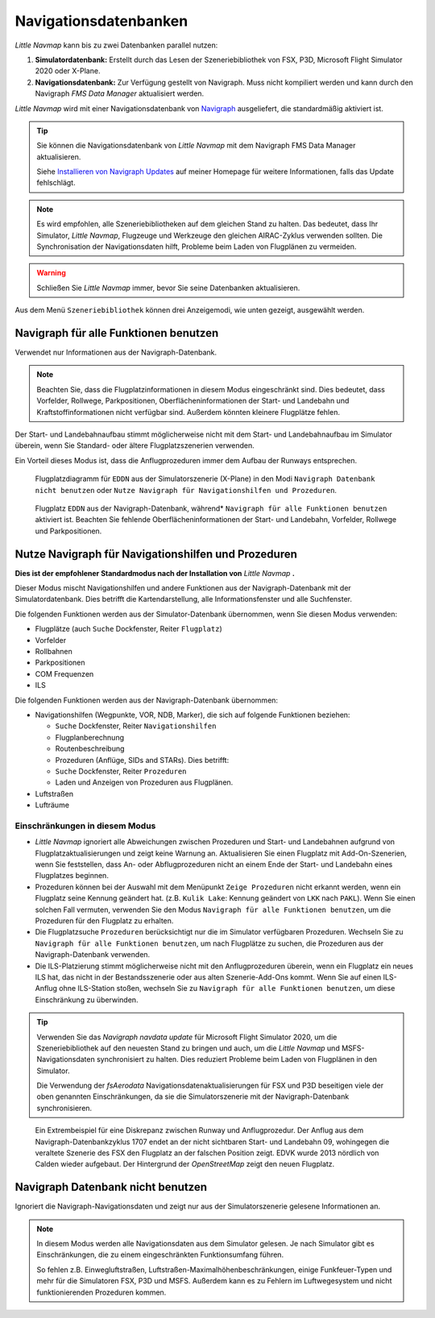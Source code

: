 Navigationsdatenbanken
----------------------

*Little Navmap* kann bis zu zwei Datenbanken parallel nutzen:

#. **Simulatordatenbank:** Erstellt durch das Lesen der
   Szeneriebibliothek von FSX, P3D, Microsoft Flight Simulator 2020  oder X-Plane.
#. **Navigationsdatenbank:** Zur Verfügung gestellt von Navigraph. Muss
   nicht kompiliert werden und kann durch den Navigraph *FMS Data
   Manager* aktualisiert werden.

*Little Navmap* wird mit einer Navigationsdatenbank von `Navigraph <https://www.navigraph.com>`__ ausgeliefert, die standardmäßig aktiviert ist.

.. tip::

   Sie können die Navigationsdatenbank von *Little Navmap* mit dem Navigraph FMS Data Manager aktualisieren.

   Siehe `Installieren von Navigraph
   Updates <https://albar965.github.io/littlenavmap_navigraph.html>`__ auf
   meiner Homepage für weitere Informationen, falls das Update fehlschlägt.

.. note::

    Es wird empfohlen, alle Szeneriebibliotheken auf dem gleichen Stand zu halten. Das bedeutet, dass Ihr Simulator, *Little
    Navmap*, Flugzeuge und Werkzeuge den gleichen AIRAC-Zyklus verwenden sollten. Die Synchronisation der Navigationsdaten
    hilft, Probleme beim Laden von Flugplänen zu vermeiden.

.. warning::

   Schließen Sie *Little Navmap* immer, bevor Sie seine Datenbanken aktualisieren.


Aus dem Menü ``Szeneriebibliothek`` können drei Anzeigemodi, wie unten
gezeigt, ausgewählt werden.

.. _navdata-navigraph-all:

Navigraph für alle Funktionen benutzen
~~~~~~~~~~~~~~~~~~~~~~~~~~~~~~~~~~~~~~~~

Verwendet nur Informationen aus der Navigraph-Datenbank.

.. note::

        Beachten Sie, dass die Flugplatzinformationen in diesem Modus
        eingeschränkt sind. Dies bedeutet, dass Vorfelder, Rollwege,
        Parkpositionen, Oberflächeninformationen der Start- und Landebahn und
        Kraftstoffinformationen nicht verfügbar sind. Außerdem könnten kleinere
        Flugplätze fehlen.

Der Start- und Landebahnaufbau stimmt möglicherweise nicht mit dem
Start- und Landebahnaufbau im Simulator überein, wenn Sie Standard- oder
ältere Flugplatzszenerien verwenden.

Ein Vorteil dieses Modus ist, dass die Anflugprozeduren immer dem Aufbau
der Runways entsprechen.

.. figure:: ../images/airport_simulator_scenery.jpg

      Flugplatzdiagramm für ``EDDN``  aus der Simulatorszenerie
      (X-Plane) in den Modi ``Navigraph Datenbank nicht benutzen``
      oder ``Nutze Navigraph für Navigationshilfen und Prozeduren``.


.. figure:: ../images/airport_navigraph_only.jpg

      Flugplatz ``EDDN`` aus der Navigraph-Datenbank,
      während* ``Navigraph für alle Funktionen benutzen`` aktiviert ist.
      Beachten Sie fehlende Oberflächeninformationen der Start- und Landebahn,
      Vorfelder, Rollwege und Parkpositionen.

.. _navdata-navigraph-navaid-proc:

Nutze Navigraph für Navigationshilfen und Prozeduren
~~~~~~~~~~~~~~~~~~~~~~~~~~~~~~~~~~~~~~~~~~~~~~~~~~~~~~~~

**Dies ist der empfohlener Standardmodus nach der Installation von** *Little Navmap* **.**

Dieser Modus mischt Navigationshilfen und andere Funktionen aus der
Navigraph-Datenbank mit der Simulatordatenbank. Dies betrifft die
Kartendarstellung, alle Informationsfenster und alle Suchfenster.

Die folgenden Funktionen werden aus der Simulator-Datenbank übernommen,
wenn Sie diesen Modus verwenden:

-  Flugplätze (auch ``Suche`` Dockfenster, Reiter ``Flugplatz``)
-  Vorfelder
-  Rollbahnen
-  Parkpositionen
-  COM Frequenzen
-  ILS

Die folgenden Funktionen werden aus der Navigraph-Datenbank übernommen:

-  Navigationshilfen (Wegpunkte, VOR, NDB, Marker), die sich auf folgende Funktionen beziehen:

   -  ``Suche`` Dockfenster, Reiter ``Navigationshilfen``
   -  Flugplanberechnung
   -  Routenbeschreibung
   -  Prozeduren (Anflüge, SIDs and STARs). Dies betrifft:
   -  ``Suche`` Dockfenster, Reiter ``Prozeduren``
   -  Laden und Anzeigen von Prozeduren aus Flugplänen.

-  Luftstraßen
-  Lufträume

Einschränkungen in diesem Modus
^^^^^^^^^^^^^^^^^^^^^^^^^^^^^^^^^^^^^^^^^^


-  *Little Navmap* ignoriert alle Abweichungen zwischen Prozeduren und
   Start- und Landebahnen aufgrund von Flugplatzaktualisierungen und zeigt keine
   Warnung an. Aktualisieren Sie einen Flugplatz mit Add-On-Szenerien,
   wenn Sie feststellen, dass An- oder
   Abflugprozeduren nicht an einem Ende der Start- und Landebahn eines
   Flugplatzes beginnen.
-  Prozeduren können bei der Auswahl mit dem Menüpunkt ``Zeige Prozeduren``
   nicht erkannt werden, wenn ein Flugplatz seine Kennung
   geändert hat. (z.B. ``Kulik Lake``: Kennung geändert von
   ``LKK`` nach ``PAKL``). Wenn Sie einen solchen Fall vermuten,
   verwenden Sie den Modus ``Navigraph für alle Funktionen benutzen``,
   um die Prozeduren für den Flugplatz zu erhalten.
-  Die Flugplatzsuche ``Prozeduren`` berücksichtigt nur die im Simulator
   verfügbaren Prozeduren. Wechseln Sie zu
   ``Navigraph für alle Funktionen benutzen``, um nach Flugplätze zu
   suchen, die Prozeduren aus der Navigraph-Datenbank verwenden.
-  Die ILS-Platzierung stimmt möglicherweise nicht mit den
   Anflugprozeduren überein, wenn ein Flugplatz ein neues ILS hat, das
   nicht in der Bestandsszenerie oder aus alten Szenerie-Add-Ons
   kommt. Wenn Sie auf einen ILS-Anflug ohne ILS-Station stoßen,
   wechseln Sie zu ``Navigraph für alle Funktionen benutzen``, um diese
   Einschränkung zu überwinden.

.. tip::

   Verwenden Sie das *Navigraph navdata update* für Microsoft Flight Simulator 2020,
   um die Szeneriebibliothek auf den neuesten Stand zu bringen und auch, um die *Little Navmap*
   und MSFS-Navigationsdaten synchronisiert zu halten. Dies reduziert Probleme beim Laden von
   Flugplänen in den Simulator.

   Die Verwendung der *fsAerodata* Navigationsdatenaktualisierungen für FSX und P3D beseitigen
   viele der oben genannten Einschränkungen, da sie die Simulatorszenerie
   mit der Navigraph-Datenbank synchronisieren.

.. figure:: ../images/procedure_mismatch.jpg

      Ein Extrembeispiel für eine Diskrepanz zwischen Runway und Anflugprozedur.
      Der
      Anflug aus dem Navigraph-Datenbankzyklus 1707 endet an der nicht
      sichtbaren Start- und Landebahn 09, wohingegen die veraltete Szenerie
      des FSX den Flugplatz an der falschen Position zeigt. EDVK wurde 2013
      nördlich von Calden wieder aufgebaut. Der Hintergrund der *OpenStreetMap*
      zeigt den neuen Flugplatz.


.. _navdata-navigraph-none:

Navigraph Datenbank nicht benutzen
~~~~~~~~~~~~~~~~~~~~~~~~~~~~~~~~~~~~~~~~

Ignoriert die Navigraph-Navigationsdaten und zeigt nur aus der Simulatorszenerie gelesene Informationen an.

.. note::

    In diesem Modus werden alle Navigationsdaten aus dem Simulator gelesen.
    Je nach Simulator gibt es Einschränkungen, die zu einem eingeschränkten Funktionsumfang führen.

    So fehlen z.B. Einwegluftstraßen, Luftstraßen-Maximalhöhenbeschränkungen, einige Funkfeuer-Typen und mehr für die Simulatoren FSX, P3D und MSFS.
    Außerdem kann es zu Fehlern im Luftwegesystem und nicht funktionierenden Prozeduren kommen.


